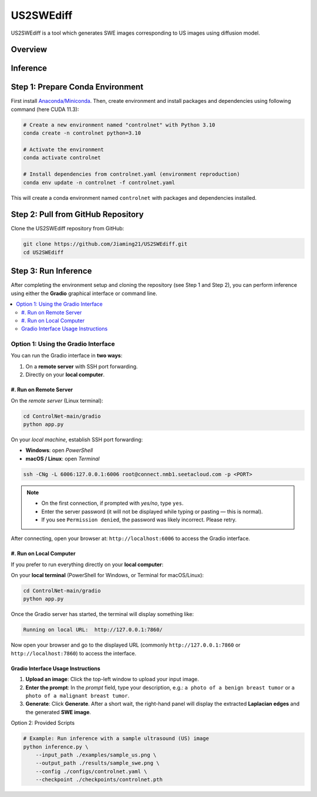 =========
US2SWEdiff
=========
US2SWEdiff is a tool which generates SWE images corresponding to US images using diffusion model.

Overview
=============

.. image:: https://raw.githubusercontent.com/Jiaming21/US2SWEdiff/main/github_img/US2SWEdiff_logo.png
   :width: 180

.. image:: https://raw.githubusercontent.com/Jiaming21/US2SWEdiff/main/github_img/model.jpg
   :width: 1000

Inference
=============

Step 1: Prepare Conda Environment
======================
First install `Anaconda/Miniconda <https://docs.conda.io/en/latest/miniconda.html>`_. Then, create environment and install packages and dependencies using following command (here CUDA 11.3):

.. code-block:: bash

    # Create a new environment named "controlnet" with Python 3.10
    conda create -n controlnet python=3.10

    # Activate the environment
    conda activate controlnet

    # Install dependencies from controlnet.yaml (environment reproduction)
    conda env update -n controlnet -f controlnet.yaml

This will create a conda environment named ``controlnet`` with packages and dependencies installed.

Step 2: Pull from GitHub Repository
======================
Clone the US2SWEdiff repository from GitHub:

.. code-block:: bash

    git clone https://github.com/Jiaming21/US2SWEdiff.git
    cd US2SWEdiff

Step 3: Run Inference
======================

After completing the environment setup and cloning the repository (see Step 1 and Step 2), 
you can perform inference using either the **Gradio** graphical interface or command line.

.. contents::
   :local:
   :depth: 2

Option 1: Using the Gradio Interface
------------------------------------

You can run the Gradio interface in **two ways**:

1. On a **remote server** with SSH port forwarding.
2. Directly on your **local computer**.

#. Run on Remote Server
~~~~~~~~~~~~~~~~~~~

On the *remote server* (Linux terminal):

.. code-block:: bash

   cd ControlNet-main/gradio
   python app.py

On your *local machine*, establish SSH port forwarding:

- **Windows**: open *PowerShell*
- **macOS / Linux**: open *Terminal*

.. code-block:: bash

   ssh -CNg -L 6006:127.0.0.1:6006 root@connect.nmb1.seetacloud.com -p <PORT>

.. note::

   - On the first connection, if prompted with *yes/no*, type ``yes``.  
   - Enter the server password (it will not be displayed while typing or pasting — this is normal).  
   - If you see ``Permission denied``, the password was likely incorrect. Please retry.

After connecting, open your browser at: ``http://localhost:6006`` to access the Gradio interface.

#. Run on Local Computer
~~~~~~~~~~~~~~~~~~~~

If you prefer to run everything directly on your **local computer**:

On your **local terminal** (PowerShell for Windows, or Terminal for macOS/Linux):

.. code-block:: bash

   cd ControlNet-main/gradio
   python app.py

Once the Gradio server has started, the terminal will display something like:

.. code-block:: text

   Running on local URL:  http://127.0.0.1:7860/

Now open your browser and go to the displayed URL (commonly ``http://127.0.0.1:7860`` or 
``http://localhost:7860``) to access the interface.

Gradio Interface Usage Instructions
~~~~~~~~~~~~~~~~~~

.. image:: https://raw.githubusercontent.com/Jiaming21/US2SWEdiff/main/github_img/gradio.png
   :width: 1000

1. **Upload an image**: Click the top-left window to upload your input image.
2. **Enter the prompt**: In the *prompt* field, type your description, e.g.:  
   ``a photo of a benign breast tumor`` or ``a photo of a malignant breast tumor``.
3. **Generate**: Click **Generate**. After a short wait, the right-hand panel will display 
   the extracted **Laplacian edges** and the generated **SWE image**.

Option 2: Provided Scripts

.. code-block:: bash

    # Example: Run inference with a sample ultrasound (US) image
    python inference.py \
        --input_path ./examples/sample_us.png \
        --output_path ./results/sample_swe.png \
        --config ./configs/controlnet.yaml \
        --checkpoint ./checkpoints/controlnet.pth








